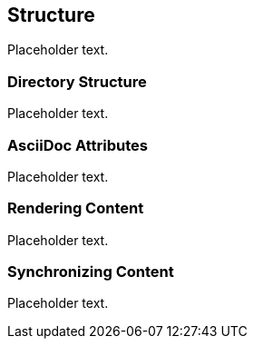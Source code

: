 == Structure 

Placeholder text.

=== Directory Structure

Placeholder text.

=== AsciiDoc Attributes

Placeholder text.

=== Rendering Content

Placeholder text.

=== Synchronizing Content

Placeholder text.

